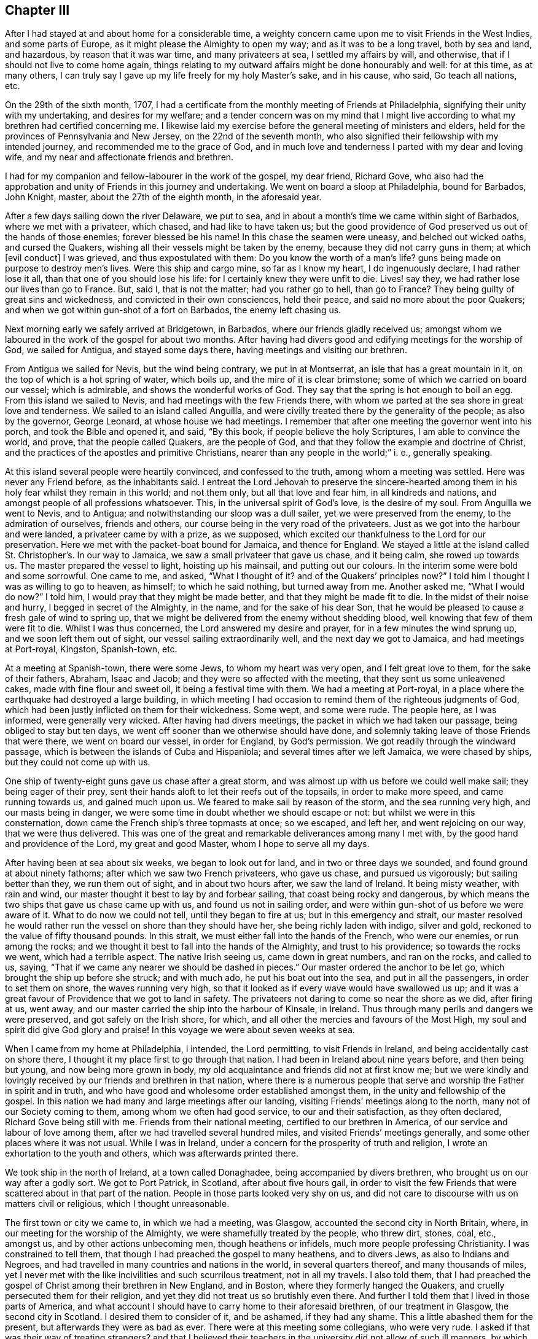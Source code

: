 == Chapter III

After I had stayed at and about home for a considerable time,
a weighty concern came upon me to visit Friends in the West Indies,
and some parts of Europe, as it might please the Almighty to open my way;
and as it was to be a long travel, both by sea and land, and hazardous,
by reason that it was war time, and many privateers at sea, I settled my affairs by will,
and otherwise, that if I should not live to come home again,
things relating to my outward affairs might be done honourably and well:
for at this time, as at many others,
I can truly say I gave up my life freely for my holy Master`'s sake, and in his cause,
who said,
Go teach all nations, etc.

On the 29th of the sixth month, 1707,
I had a certificate from the monthly meeting of Friends at Philadelphia,
signifying their unity with my undertaking, and desires for my welfare;
and a tender concern was on my mind that I might live according
to what my brethren had certified concerning me.
I likewise laid my exercise before the general meeting of ministers and elders,
held for the provinces of Pennsylvania and New Jersey, on the 22nd of the seventh month,
who also signified their fellowship with my intended journey,
and recommended me to the grace of God,
and in much love and tenderness I parted with my dear and loving wife,
and my near and affectionate friends and brethren.

I had for my companion and fellow-labourer in the work of the gospel, my dear friend,
Richard Gove,
who also had the approbation and unity of Friends in this journey and undertaking.
We went on board a sloop at Philadelphia, bound for Barbados, John Knight, master,
about the 27th of the eighth month, in the aforesaid year.

After a few days sailing down the river Delaware, we put to sea,
and in about a month`'s time we came within sight of Barbados,
where we met with a privateer, which chased, and had like to have taken us;
but the good providence of God preserved us out of the hands of those enemies;
forever blessed be his name!
In this chase the seamen were uneasy, and belched out wicked oaths,
and cursed the Quakers, wishing all their vessels might be taken by the enemy,
because they did not carry guns in them; at which +++[+++evil conduct]
I was grieved, and thus expostulated with them: Do you know the worth of a man`'s life?
guns being made on purpose to destroy men`'s lives.
Were this ship and cargo mine, so far as I know my heart, I do ingenuously declare,
I had rather lose it all, than that one of you should lose his life:
for I certainly knew they were unfit to die.
Lives! say they, we had rather lose our lives than go to France.
But, said I, that is not the matter; had you rather go to hell, than go to France?
They being guilty of great sins and wickedness, and convicted in their own consciences,
held their peace, and said no more about the poor Quakers;
and when we got within gun-shot of a fort on Barbados, the enemy left chasing us.

Next morning early we safely arrived at Bridgetown, in Barbados,
where our friends gladly received us;
amongst whom we laboured in the work of the gospel for about two months.
After having had divers good and edifying meetings for the worship of God,
we sailed for Antigua, and stayed some days there,
having meetings and visiting our brethren.

From Antigua we sailed for Nevis, but the wind being contrary, we put in at Montserrat,
an isle that has a great mountain in it, on the top of which is a hot spring of water,
which boils up, and the mire of it is clear brimstone;
some of which we carried on board our vessel; which is admirable,
and shows the wonderful works of God.
They say that the spring is hot enough to boil an egg.
From this island we sailed to Nevis, and had meetings with the few Friends there,
with whom we parted at the sea shore in great love and tenderness.
We sailed to an island called Anguilla,
and were civilly treated there by the generality of the people; as also by the governor,
George Leonard, at whose house we had meetings.
I remember that after one meeting the governor went into his porch,
and took the Bible and opened it, and said, "`By this book,
if people believe the holy Scriptures, I am able to convince the world, and prove,
that the people called Quakers, are the people of God,
and that they follow the example and doctrine of Christ,
and the practices of the apostles and primitive Christians,
nearer than any people in the world;`" i. e., generally speaking.

At this island several people were heartily convinced, and confessed to the truth,
among whom a meeting was settled.
Here was never any Friend before, as the inhabitants said.
I entreat the Lord Jehovah to preserve the sincere-hearted
among them in his holy fear whilst they remain in this world;
and not them only, but all that love and fear him, in all kindreds and nations,
and amongst people of all professions whatsoever.
This, in the universal spirit of God`'s love, is the desire of my soul.
From Anguilla we went to Nevis, and to Antigua;
and notwithstanding our sloop was a dull sailer, yet we were preserved from the enemy,
to the admiration of ourselves, friends and others,
our course being in the very road of the privateers.
Just as we got into the harbour and were landed, a privateer came by with a prize,
as we supposed, which excited our thankfulness to the Lord for our preservation.
Here we met with the packet-boat bound for Jamaica, and thence for England.
We stayed a little at the island called St. Christopher`'s. In our way to Jamaica,
we saw a small privateer that gave us chase, and it being calm, she rowed up towards us.
The master prepared the vessel to light, hoisting up his mainsail,
and putting out our colours.
In the interim some were bold and some sorrowful.
One came to me, and asked, "`What I thought of it?
and of the Quakers`' principles now?`"
I told him I thought I was as willing to go to heaven, as himself;
to which he said nothing, but turned away from me.
Another asked me, "`What I would do now?`"
I told him, I would pray that they might be made better,
and that they might be made fit to die.
In the midst of their noise and hurry, I begged in secret of the Almighty, in the name,
and for the sake of his dear Son,
that he would be pleased to cause a fresh gale of wind to spring up,
that we might be delivered from the enemy without shedding blood,
well knowing that few of them were fit to die.
Whilst I was thus concerned, the Lord answered my desire and prayer,
for in a few minutes the wind sprung up, and we soon left them out of sight,
our vessel sailing extraordinarily well, and the next day we got to Jamaica,
and had meetings at Port-royal, Kingston, Spanish-town, etc.

At a meeting at Spanish-town, there were some Jews, to whom my heart was very open,
and I felt great love to them, for the sake of their fathers, Abraham, Isaac and Jacob;
and they were so affected with the meeting, that they sent us some unleavened cakes,
made with fine flour and sweet oil, it being a festival time with them.
We had a meeting at Port-royal,
in a place where the earthquake had destroyed a large building,
in which meeting I had occasion to remind them of the righteous judgments of God,
which had been justly inflicted on them for their wickedness.
Some wept, and some were rude.
The people here, as I was informed, were generally very wicked.
After having had divers meetings, the packet in which we had taken our passage,
being obliged to stay but ten days,
we went off sooner than we otherwise should have done,
and solemnly taking leave of those Friends that were there, we went on board our vessel,
in order for England, by God`'s permission.
We got readily through the windward passage,
which is between the islands of Cuba and Hispaniola;
and several times after we left Jamaica, we were chased by ships,
but they could not come up with us.

One ship of twenty-eight guns gave us chase after a great storm,
and was almost up with us before we could well make sail; they being eager of their prey,
sent their hands aloft to let their reefs out of the topsails,
in order to make more speed, and came running towards us, and gained much upon us.
We feared to make sail by reason of the storm, and the sea running very high,
and our masts being in danger,
we were some time in doubt whether we should escape or not:
but whilst we were in this consternation,
down came the French ship`'s three topmasts at once; so we escaped, and left her,
and went rejoicing on our way, that we were thus delivered.
This was one of the great and remarkable deliverances among many I met with,
by the good hand and providence of the Lord, my great and good Master,
whom I hope to serve all my days.

After having been at sea about six weeks, we began to look out for land,
and in two or three days we sounded, and found ground at about ninety fathoms;
after which we saw two French privateers, who gave us chase, and pursued us vigorously;
but sailing better than they, we run them out of sight, and in about two hours after,
we saw the land of Ireland.
It being misty weather, with rain and wind,
our master thought it best to lay by and forbear sailing,
that coast being rocky and dangerous,
by which means the two ships that gave us chase came up with us,
and found us not in sailing order,
and were within gun-shot of us before we were aware of it.
What to do now we could not tell, until they began to fire at us;
but in this emergency and strait,
our master resolved he would rather run the vessel on shore than they should have her,
she being richly laden with indigo, silver and gold,
reckoned to the value of fifty thousand pounds.
In this strait, we must either fall into the hands of the French, who were our enemies,
or run among the rocks; and we thought it best to fall into the hands of the Almighty,
and trust to his providence; so towards the rocks we went, which had a terrible aspect.
The native Irish seeing us, came down in great numbers, and ran on the rocks,
and called to us, saying, "`That if we came any nearer we should be dashed in pieces.`"
Our master ordered the anchor to be let go, which brought the ship up before she struck;
and with much ado, he put his boat out into the sea, and put in all the passengers,
in order to set them on shore, the waves running very high,
so that it looked as if every wave would have swallowed us up;
and it was a great favour of Providence that we got to land in safety.
The privateers not daring to come so near the shore as we did, after firing at us,
went away, and our master carried the ship into the harbour of Kinsale, in Ireland.
Thus through many perils and dangers we were preserved,
and got safely on the Irish shore, for which,
and all other the mercies and favours of the Most High,
my soul and spirit did give God glory and praise!
In this voyage we were about seven weeks at sea.

When I came from my home at Philadelphia, I intended, the Lord permitting,
to visit Friends in Ireland, and being accidentally cast on shore there,
I thought it my place first to go through that nation.
I had been in Ireland about nine years before, and then being but young,
and now being more grown in body,
my old acquaintance and friends did not at first know me;
but we were kindly and lovingly received by our friends and brethren in that nation,
where there is a numerous people that serve and worship
the Father in spirit and in truth,
and who have good and wholesome order established amongst them,
in the unity and fellowship of the gospel.
In this nation we had many and large meetings after our landing,
visiting Friends`' meetings along to the north, many not of our Society coming to them,
among whom we often had good service, to our and their satisfaction,
as they often declared, Richard Gove being still with me.
Friends from their national meeting, certified to our brethren in America,
of our service and labour of love among them,
after we had travelled several hundred miles, and visited Friends`' meetings generally,
and some other places where it was not usual.
While I was in Ireland, under a concern for the prosperity of truth and religion,
I wrote an exhortation to the youth and others, which was afterwards printed there.

We took ship in the north of Ireland, at a town called Donaghadee,
being accompanied by divers brethren, who brought us on our way after a godly sort.
We got to Port Patrick, in Scotland, after about five hours gail,
in order to visit the few Friends that were scattered about in that part of the nation.
People in those parts looked very shy on us,
and did not care to discourse with us on matters civil or religious,
which I thought unreasonable.

The first town or city we came to, in which we had a meeting, was Glasgow,
accounted the second city in North Britain, where,
in our meeting for the worship of the Almighty, we were shamefully treated by the people,
who threw dirt, stones, coal, etc., amongst us, and by other actions unbecoming men,
though heathens or infidels, much more people professing Christianity.
I was constrained to tell them, that though I had preached the gospel to many heathens,
and to divers Jews, as also to Indians and Negroes,
and had travelled in many countries and nations in the world,
in several quarters thereof, and many thousands of miles,
yet I never met with the like incivilities and such scurrilous treatment,
not in all my travels.
I also told them,
that I had preached the gospel of Christ among their brethren in New England,
and in Boston, where they formerly hanged the Quakers,
and cruelly persecuted them for their religion,
and yet they did not treat us so brutishly even there.
And further I told them that I lived in those parts of America,
and what account I should have to carry home to their aforesaid brethren,
of our treatment in Glasgow, the second city in Scotland.
I desired them to consider of it, and be ashamed, if they had any shame.
This a little abashed them for the present, but afterwards they were as bad as ever.
There were at this meeting some collegians, who were very rude.
I asked if that was their way of treating strangers?
and that I believed their teachers in the university did not allow of such ill manners,
by which they scandalized themselves, their city and country.
From this city we went to Hamilton and Gershore, where they were more civil.
At Gershore a man of letters and sober conversation,
begged that I would pray to the Almighty,
that he would establish him in the doctrine which he had heard that day.
This being rare in those parts, I minute it here.
We went on towards the north of Scotland, to Aberdeen, and thereabouts,
where there is a tender-hearted people, among whom we had several large gatherings,
and some that were not of us, expressed their satisfaction.

In the north I met with a gentleman, who coming from a nobleman`'s house, joined me,
and asked me, "`If I knew Robert Barclay?`"
I said, not personally, but by his writings I knew him well.
He told me, "`That he (Barclay) had not left his fellow in Scotland.`"
We afterwards travelled southward, where there were but few Friends and small meetings;
yet we may say, that the goodness, love, and presence of Him, who said,
where two or three are gathered in my name, there am I in the midst of them,
was oftentimes witnessed to be with us, blessed be his holy name.
Oh! that the children of men would praise him in thought, word, and deed,
for he is worthy.
In great reverence and holy fear, we travelled along towards South Britain,
had several meetings at Edinburgh, and divers other places; also at Berwick upon Tweed,
where there were many soldiers, who were very rude.
The devil hath had many battles with us, ever since we were a people,
in order to hinder us in our worship, but we generally came off with victory,
as we did here also, through faith in his name who hath loved us,
and manifested himself to us.
Those rude soldiers throwed their hats into the congregation, in order to disturb us,
and hinder us in our service, but were at last ashamed and disappointed.

At this place my dear friend and fellow traveller, Richard Gove, and I parted.
I was going by the east seacoast up to London, and he inclined towards Cumberland.
We had travelled about a year in the work of the ministry,
in great love and true friendship, in which work we were true helpers one of another;
and as we had laboured together in the work of Christ, so we parted in his love.

From Berwick I travelled to Newcastle; had one meeting by the way,
and good meetings at Newcastle, Sunderland, Shoten, and Durham,
and several other places in the bishopric of Durham.
The winter coming on apace, it began to be bad travelling;
and I being already much spent by it, designed to go speedily up to London;
and taking some meetings in my way, as at Stockton, Whitby, Scarborough, Burlington,
Hull, and Brigg, and so on through Lincolnshire,
where I went to visit a Friend who was prisoner in the castle of Lincoln,
because for conscience-sake, he could not pay an ungodly priest the tithes of his labour.
From Lincoln I proceeded to Huntingdon, about which place we had several large meetings,
then to Baldock, where I met with my father and John Gopsil,
who came from London to meet me, which was a joyful meeting,
for I had not seen my father for about nine years.
The love and tenderness between us, and our gladness in seeing each other again,
cannot well be expressed,
but I believe it was somewhat like Jacob and Joseph`'s meeting in Egypt;
it was affecting and melting;
blessed be the Almighty that gave me once more to see my tender and aged parent!
From Baldock we went to Hitchin, and had a meeting there, as also at Hertford,
from whence, with several Friends, I went to Enfield,
where I met with my dear and only brother, George,
and several of my relations and our friends;
and we were heartily glad to see one another.
From Enfield we went to London,
and by the way we met with several Friends of the meeting of Horslydown,
to which I belonged from my childhood, who came to meet me, and accompanied us to London.

I stayed in and about the city most of the winter, visiting meetings when I was in health;
for through often changing climates, I got a severe cold, and was ill for several weeks,
so that I was not at any meeting, which time was very tedious to me;
not so much because of my illness,
as that I was deprived of the opportunities and meetings
which occur in that city every day of the week,
except the last.
When I had a little gotten over this illness,
I went into Hertfordshire and some parts adjacent, and had meetings at Staines, Langford,
Uxbridge, Walford, Hempstead, Bendish, Albans, Market street, Hitchin, Hertford, Hodgdon,
and then returned again to London.

After I had been in London a while, I visited several other country meetings,
as Winchmore-hill, Tottenham, Wansworth, Plaistow, Deptford and Epping,
and then stayed about London some weeks, waiting for a passage for Holland,
which I intended to visit before I left my own habitation.

On the 14th of the first month, 1708-9, my companion, John Bell, and I,
after having acquainted our friends and relations, and having their consent,
took our solemn leave of them and went down to Gravesend,
where we stayed two or three days for a fair wind.
We then went on board the ship _Ann,_ John Duck, master, bound for Rotterdam,
in company with a fleet of vessels waiting for wind, etc.
When the wind was fair we sailed for the coast of Holland, and when we arrived,
the wind was contrary, and blew very hard,
so that some of the ships in company lost their anchors,
but in a day or two we all arrived safely at Rotterdam, in Holland;
being but two days on the passage.
On first-day morning we went to meeting at Rotterdam, where Friends have a meetinghouse;
and we stayed at this city seven or eight days, and had six or seven meetings,
and were comforted with our brethren and sisters,
and greatly refreshed in the Lord Almighty. At this city we spoke without an interpreter,
because most in the meeting understood English.
From Rotterdam we travelled by the Trekskuyt, a boat drawn by horses,
which is a pleasant easy way of travelling, to a large town called Harlem,
where we had a meeting, and spoke by an interpreter;
to which meeting came divers of those people called Menonists:
they were very sober and attentive; stayed all the time of the meeting,
and spoke well of it.
From Harlem we went to Amsterdam, the metropolis of Holland,
where Friends have a meetinghouse.

Here we had several meetings, and stayed about a week.
On the first day we had a large meeting,
to which came many people of divers persuasions and religions, as Jews, Papists,
and others; and we had a good opportunity among them, and several were tender.
A Jew came next day to speak with us, and acknowledged,
"`That Christ was the minister of that sanctuary and tabernacle that God had pitched,
and not man; and that he was sensible of the ministry of Christ in his soul; and,
(said he) my heart was broken while that subject was spoken of in the meeting.`"
I was glad to see the man tender and reached; but too generally speaking, the poor Jews,
the seed of good Jacob, are very dark and unbelieving.
I have met with but very few of them in my travels who have been tender;
but I do love them for Abraham`'s, Isaac`'s, and Jacob`'s sake.
At this meeting, William Sewel,
the author of the [.book-title]#History of the Rise and Progress of the People Called Quakers,#
a tender-spirited, upright man, interpreted for me.

From Amsterdam we went to North Holland,
and John Claus and Peter Reyard went with us to interpret for us;
so by boat we travelled to a town called Twisk, where we had two meetings,
Friends having a meetinghouse there.
We went back again to Amsterdam, and had two large meetings on first-day;
and on second-day in the evening, we went on ship-board,
in order to cross the South Sea to Harlingen, at which place we had two meetings,
and we and Friends were glad to see one another; and, indeed,
we being as one family all the world over, are generally glad to see each other.
From this place we travelled eastward, through East Friesland,
and went through several great towns and cities, until we came to Embden,
the chief city in East Friesland,
where we had a comfortable meeting by the bedside of one of our friends who lay sick;
and several of her neighbours came in and stayed till the meeting ended;
some of them were very tender and loving, and wished us well, and were well satisfied.
After meeting we set forward for Hamburgh, it being four days journey by wagon,
and passed along through divers towns and cities:
we also travelled through the city of Oldenburg,
and a place of great commerce called Bremen.
A magistrate of this city took notice of us, joined himself to us,
and went with us to the inn, and then very lovingly took leave of us,
and desired God to bless us.
The people at our inns were generally very loving and kind to us,
and some would admire at my coming so far only to visit my friends,
without any view of advantage or profit outwardly.
When we got to Hamburgh we had a meeting at Jacob Hagen`'s, and those who were there,
were well satisfied with the doctrine of truth; blessed be God, who, I may say,
was with us at that time and place!
At Hamburgh there was at meeting one who had preached before the king of Denmark; who,
as I understood by our interpreter,
was turned out of his place for declaring the same truths that we had preached that day;
at which meeting were Papists, Lutherans, Calvinists, Menonists, Jews, etc.
All of them were sober, and generally expressed their satisfaction.
I had so much comfort in that meeting,
that I thought it was worth my labour in coming from my habitation;
the answer of peace was so sweet to my soul,
that I greatly rejoiced in my labour in the work of Christ.
From hence I travelled to Frederickstadt, it being two days journey,
where Friends have a meetinghouse.
We stayed about ten days, and had nine meetings in this city.
Some of the meetings were very large, and the longer we stayed, the larger they were.
Frederickstadt is a city in the dominions of the duke of Holstein,
and was the furthest place to which we travelled eastward;
and from thence I wrote a small piece, called,
"`A loving invitation unto young and old in Holland and elsewhere;`"
which was translated into the German and Low Dutch languages:
and divers impressions of it were also printed in England.

We travelled in this journey through some parts of the emperor of Germany`'s dominions,
as also of the kings of Denmark and Swedeland, and of the duke of Oldenburg,
and prince of East Friesland`'s territories,
besides some parts of the seven provinces of the United States.
We parted with our friends of Frederickstadt in much love and tenderness,
with our hearts full of good will one towards another,
and went back to the city of Embden, a nearer way by two days journey,
than to go by Hamburgh.
We crossed the rivers Eider, Elfe, and Weiser;
over which last we were rowed by three women.
The women in these parts of the world are strong and robust, and used to hard labour.
I have seen them do not only the work of men, but of horses;
it being common with them to do the most laborious,
and the men the lightest and easiest work.
I remember that I once saw near Hamburgh, a fair, well dressed woman, who,
by her dress and appearance, was a woman of some note,
and a man whom I took to be her husband, walking by her, and the way difficult,
being up a very steep hill, and he did not so much as offer his hand,
or give any assistance to her; which, however it might look to a man of that country,
seemed very strange to me, being a Briton.
For my part, I thought it unmanly, as well as unmannerly; on which I observe,
that I never in any other part of the world,
saw women so tenderly dealt by as our English women are,
which they ought to prize highly,
and therefore to be the more loving and obedient to their husbands;
which indulgence I blame not, but commend,
so far as it is a motive to stir them up to love and faithfulness.

In this journey between Frederickstadt and Embden, we had four days hard travelling,
and were twice overturned out of our wagons, but we received no harm,
which was admirable to us; for once we fell, wagon and all, over a great bank,
just by the side of a large ditch, and did but just save ourselves out of the ditch.
The next time we overset upon stones: we wondered that none of us were hurt,
particularly myself, I being much heavier than any of the rest;
but through the mercy of God, we got well to Embden the second time,
and had a meeting upon a first-day, and immediately after we took ship for Delfzeel,
which was from Embden about nine or ten English miles, by water,
and with a fair gale of wind, got there in less than two hours.
We spoke by interpreters all along,
and were divinely helped to preach the gospel to the satisfaction of others,
and our own comfort; and the Friend who interpreted for us,
was sensible of the same divine assistance, to his admiration,
for which we were all truly thankful.
But notwithstanding we were so opened, to the satisfaction of ourselves,
our friends and the people,
yet we were sometimes emptied to exceeding great spiritual poverty,
and in the sense of our want and need,
we did many times pour out our souls in humble prayer and supplication to the Most High,
for his help and strength, that it might be made manifest to us in our weakness;
and we found him a God near at hand, and often a present help in the needful time,
and had a sweet answer to our prayers.
O that my soul, with all the faithful, may dwell near to him,
in whom alone is the help and strength of all his faithful servants and ministers!
Amen.

From Delfzeel we went to Groeningen, the chief city in Groeningland,
and to a town named Goradick,
where we had a meeting with a few Friends and some of their neighbours.
It was to us a comfortable meeting, and they were glad of it,
being but seldom visited by Friends.
From this place we travelled by wagon to Hervine, where we lodged that night,
and next day went by wagon to Leuvvarden.
It happened that we had generally very fine weather while in those open wagons,
in which we travelled several hundred miles, so that Jacob Glaus,
our companion and interpreter, though he had travelled much,
said he never had observed the like before; which observation I thought good to make,
with thanks to the Almighty.

From the city of Leuwarden, we came by water to Harlingen,
where Friends were glad to see us, and we them.
We had a good and comfortable meeting in Friends`' meetinghouse,
blessed be the Lord for it!
From hence we crossed the South Sea, and had a contrary wind,
which made our passage long and tedious.
We were two days and two nights on this water before we got to Amsterdam, in all which,
and the next day, I tasted no food, being three days fasting.
I was willing to keep my body under, and found it for my health,
neither had I any desire for food in those three days, in which time we had two meetings.
We arrived at Amsterdam about the sixth hour on first-day morning,
and had two meetings that day, which were quiet, and many people came to one of them:
but we could not be clear without going again to North Holland.
So from Amsterdam we went to Horn,
where we had a meeting in the collegian`'s meetinghouse, and it was to satisfaction:
the people were very loving, and divers very tender, even more than we have usually seen.
They desired another meeting, but our time would not admit of it,
we having appointed a meeting at Twisk the next day, which we had in the meeting place,
as also another at a Friend`'s house.
Next day we returned to Amsterdam, and had a meeting, which began about the fifth hour,
which was the last meeting we had in this city,
and I hope it will not easily be forgotten by some.
After it we solemnly took our leave of Friends, and departed for Harlem,
where we were well refreshed in the love and life of Christ Jesus,
our dear Lord and good Master.
From Harlem we went with several Friends to Rotterdam, where we had two meetings,
and in the evening visited a Friend who was not well, with whom we had an affecting time,
and the sick Friend was comforted and refreshed,
and said she was much better than before; and we were edified,
and the Lord our God praised and magnified over all, who is blessed forever.

In those parts, viz., Holland, Friesland, Germany, etc.,
we travelled nine hundred and seventy-two English miles, all in wagons and vessels.
We came not on a horse`'s back all the time.
We stayed about nine weeks in those countries,
travelling and getting meetings where we could, which were to the number of forty-five,
thus accounted: at Rotterdam, ten; Harlem, three; Amsterdam, ten; Twisk, four; Harlingen,
three; Horn, one; Hamburgh, one; Embden, two; Frederickstadt, ten; Goradick, one.
All these are large cities, except Twisk and Goradick.

From Rotterdam we took ship for London, and on the 30th of the third month, 1709,
sailed down the river Meuse to the Briel, in the ship _Ann,_ John Duck, master,
but he missing the convoy, we took our passage in the packet;
and from Helvoetsluys sailed over to Harwich, and safely arrived in our native land,
blessing Almighty God for his many preservations and deliverances by sea and land.

About this time, after a long continuance of war, there was great talking of peace;
but the old enemy to peace, truth and righteousness,
broke it off by his evil working in man: neither can there be any lasting peace,
until the nations come to witness the peaceable government
and spirit of our Lord Jesus Christ,
set up and established in themselves.
The Lord bring it to pass, if it be his blessed will, with speed,
for his holy name`'s sake!
Amen.

As I have had great peace and satisfaction in my travels in Holland and Germany, so,
for inciting others under the like exercise, I may truly say,
that there is encouragement for faithful ministers to labour in the work of the gospel.
I know not that I ever met with more tenderness and openness in people,
than in those parts of the world.
There is a great people whom they call Menonists, who are very near to truth,
and the fields are white unto harvest, among divers of them, spiritually speaking.
Oh! that faithful labourers, not a few,
might be sent of God Almighty into the great vineyard of the world,
is what my spirit breathes to him for.

After lodging one night at Harwich, we came to Ipswich, and from thence to Colchester,
where we stayed on first-day and had two meetings;
and had a meeting at Birch and Coggeshall, and then back to Colchester,
where we took coach for London, to the yearly meeting of Friends, which was very large.
I gave a short account of my travels to the said meeting,
with which Friends were satisfied, and made a minute thereof.
I had been about twenty months from my habitation,
and from my dear and affectionate wife, and from any trade or business,
being all that time wholly given up in my mind to
preach the glorious gospel of God our Saviour,
without any outward consideration whatever, taking my great Master`'s counsel;
as I had freely received from him, so I freely gave;
and had that solid peace in my labours which is of more value than gold, yea,
than all the world.

From the yearly meeting I travelled through some parts of most of the counties in England,
and also in Wales: in which service I laboured fervently, and often travelled hard,
in body and mind, until the next yearly meeting, 1710,
having travelled that year about two thousand five hundred miles,
and had nearly three hundred public meetings, in many of which there were much people,
and oftentimes great openness.
Being at so many Friends`' houses and meetings, if I was to be particular,
it would be too voluminous, for which, and some reason beside,
I only give a general account thereof.

In this year, 1710, my dear friend and fellow traveller, Richard Gove,
departed this life at Uxbridge, about fifteen miles from London,
at our friend Richard Richardson`'s house.
He died of a consumption.
We travelled together in great love and unity, and the Lord blessed his work in our hands.
We were in company in the West India islands, Ireland, and North Britain,
till we came to Berwick on Tweed.
We met together again at London,
and he visited some other parts of Britain in the time I was in Holland and Germany.
He was an inoffensive, loving Friend, and had a sound testimony,
which was serviceable and convincing, and was well beloved in Philadelphia,
where he lived.
He left a good savour and report behind him, I think, wherever he travelled.

At this general meeting in London,
I had a good opportunity to take leave of my dear friends and brethren in my native land,
not expecting to see it, or them, any more.
Oh!
I may truly say, it was a solemn parting! a solemn time to me indeed.
After the yearly meeting was over, I took my passage in the _Mary Hope,_ John Annis master,
bound for Philadelphia; and on the 29th of the fourth month, 1710, at Gravesend,
after having taken a solemn leave of our relations, and several of my dear friends,
we set sail and overtook the Russia fleet at Harwich, joined it,
and sailed as far as Shetland, which is northward of the isles of Orkney.
We were with the fleet about two weeks, and then left it,
and sailed to the westward for America.
In this time we had rough seas, which made divers of us sea-sick.
After we left Shetland,
we were seven weeks and four days at sea before we saw the land of America,
and glad we were when we got sight thereof.
In this time we had divers sweet and solemn meetings, on first-days and fifth-days,
wherein we worshipped and praised the great Jehovah,
and many things were opened in the spirit of love and truth,
to our comfort and edification.
We had one meeting with the Germans or Palatines on the ship`'s deck,
and one who understood both languages interpreted for me.
The people were tender and wrought upon, behaved soberly, and were well satisfied:
and I can truly say, I was well satisfied also.

In this voyage we had our health to admiration;
and I shall mention one thing worthy of notice.
Some of my loving and good friends in London, fearing a sickness in the ship,
as she was but small, and considering there were so many souls on board,
being ninety-four in number, for that and other reasons, advised me not to go in her;
for they loved me well, and I took it kindly of them.
But I could not be easy to take their advice,
because I had been long from my habitation and business, and which was yet more,
from my dear and loving wife; and notwithstanding the vessel was so full and crowded,
and also several of the people taken into the ship in the river Thames,
yet they mended on board the vessel apace, and were soon all brave and hearty,
being perfectly recovered at sea, and the ship, through the providence of the Almighty,
brought them all well to Philadelphia, in the seventh month, 1710.
I think I never was in a more healthy vessel,
and I thought this a peculiar favour worthy to be recorded by me.
We had a very pleasant passage up the river Delaware, to our great satisfaction,
the Palatines being wonderfully pleased with the country,
greatly admiring the pleasantness and the fertility of it.
Divers of our people went on shore and brought fruit on board,
which was the largest and finest they had ever seen, as they said, such as apples,
peaches, etc.

I was from my family and habitation in this journey and travel,
for the space of three years, within a few weeks; in which time, and in my return,
I had sweet peace to my soul; glory to God forevermore!
I had meetings every day when on land, except second and seventh-days, when in health,
and nothing extraordinary hindered, and had travelled by sea and land,
fourteen thousand three hundred miles, according to our English account.
I was kindly and tenderly received by my friends, who longed to see me, as I did them,
and our meeting was comfortable and pleasant.

After this long travel and voyage,
I stayed at home and looked after the little family which God had given me,
and kept duly to meetings, except something extraordinary hindered.
Divers people when I came home, raised a false report of me,
and said I had brought home a great deal of money and goods, which I got by preaching.
This was utterly false and base; for I brought neither money nor goods,
so much as to the value of five pounds, except my wearing apparel.
My case was so much the reverse,
that I borrowed money at London to pay for my accommodations home,
which I faithfully remitted back again to my friend who lent it to me;
and if I might have gained a hundred pounds per annum,
it would not have tempted me to undertake that, or another such journey.
Soon after my return home, I visited a few neighbouring meetings,
which were large and edifying,
Friends being glad to see me; and I did, as I had reason to do,
bless the holy name of the Lord,
for his many preservations and deliverances by sea and land.

After some stay at Philadelphia, I went down with my wife and family into Maryland,
to a corn-mill and saw-mill, which I had there,
in order to live there some time and settle my affairs.
While there, my dear wife was taken ill of a sore disease,
and I was desirous of getting her up to Philadelphia.
She was carried as far as Chester in a horse-litter,
where she continued for some months in extreme pain,
at the house of our very kind friends, David and Grace Lloyd,
whose kindness to us in that trying and exercising time, was great,
and is not to be forgotten by me.
From Chester we removed her in a litter, accompanied by our friends, to Philadelphia,
where she continued very ill all that winter, often thinking that death tarried long,
and crying mightily to the Lord, "`Oh! come away, come away!`"
This was her cry day and night, till at last she could speak no more.
As we had lived together in great love and unity, being very affectionate one to another;
so, being now left alone, I was very solitary, and sometimes sorrowful,
and broken into many tears, in the sense of my loss and lonesomeness.
My dear wife was a virtuous young woman, and one who truly feared God,
and loved his dear Son; from whom she had received a good gift of the ministry,
and was serviceable to many therein.
I had five children by her, four sons and one daughter, all of whom I buried before her,
under three years old.
At the yearly meeting before she died,
she was so wonderfully carried forth in her ministry by divine grace,
that divers of her friends believed she was near her end,
she signifying something to that effect in her testimony,
and that she should not live to see another yearly meeting: and so it came to pass;
for she died before another yearly meeting, being aged about thirty-five years,
and a married woman about thirteen years.
Her body was carried to the meetinghouse in Philadelphia,
and buried in Friends`' burying ground,
being accompanied by many hundreds of our friends, in a solemn manner:
and my heart was greatly broken in consideration of my great loss; and being left alone,
as to wife and children, I many times deeply mourned,
though I well knew my loss was her`'s and their gain!
